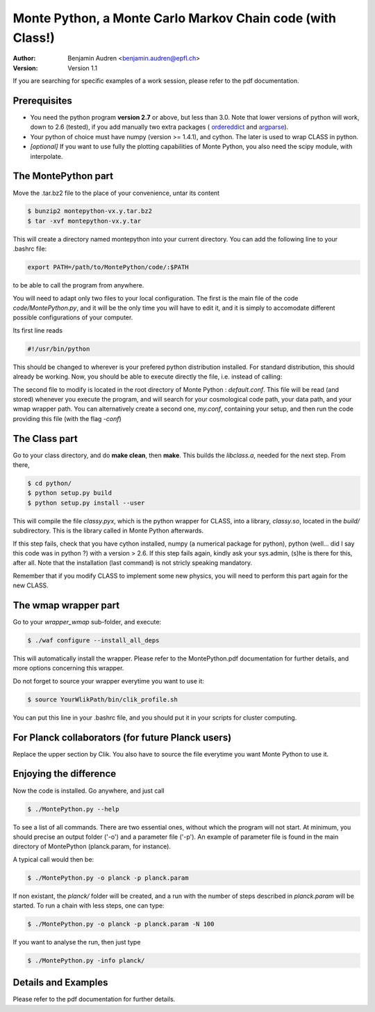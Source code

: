 ===========================================================
Monte Python, a Monte Carlo Markov Chain code (with Class!)
===========================================================

:Author: Benjamin Audren <benjamin.audren@epfl.ch>
:Version: Version 1.1


If you are searching for specific examples of a work session, please refer to
the pdf documentation.


Prerequisites
-------------

* You need the python program **version 2.7** or above, but less than 3.0.
  Note that lower versions of python will work, down to 2.6 (tested), if you
  add manually two extra packages (
  `ordereddict <http://code.activestate.com/recipes/576693/>`_ and 
  `argparse <https://pypi.python.org/pypi/argparse/1.2.1>`_).

* Your python of choice must have numpy (version >= 1.4.1), and cython. The
  later is used to wrap CLASS in python.

* *[optional]* If you want to use fully the plotting capabilities of Monte Python,
  you also need the scipy module, with interpolate.


The MontePython part
--------------------

Move the .tar.bz2 file to the place of your convenience, untar its content

.. code::

    $ bunzip2 montepython-vx.y.tar.bz2
    $ tar -xvf montepython-vx.y.tar

This will create a directory named montepython into your current directory.
You can add the following line to your .bashrc file:

.. code::

    export PATH=/path/to/MontePython/code/:$PATH

to be able to call the program from anywhere.

You will need to adapt only two files to your local configuration. The first
is the main file of the code `code/MontePython.py`, and it will be the only
time you will have to edit it, and it is simply to accomodate different
possible configurations of your computer.

Its first line reads

.. code::

    #!/usr/bin/python

This should be changed to wherever is your prefered python distribution
installed. For standard distribution, this should already be working. Now,
you should be able to execute directly the file, i.e. instead of calling:

The second file to modify is located in the root directory of Monte Python :
`default.conf`. This file will be read (and stored) whenever you execute the
program, and will search for your cosmological code path, your data path, and
your wmap wrapper path. You can alternatively create a second one, `my.conf`,
containing your setup, and then run the code providing this file (with the flag
`-conf`)


The Class part
--------------

Go to your class directory, and do **make clean**, then **make**. This builds the
`libclass.a`, needed for the next step. From there, 

.. code::

    $ cd python/
    $ python setup.py build
    $ python setup.py install --user

This will compile the file `classy.pyx`, which is the python wrapper for CLASS,
into a library, `classy.so`, located in the `build/` subdirectory. This is the
library called in Monte Python afterwards.

If this step fails, check that you have cython installed, numpy (a numerical
package for python), python (well... did I say this code was in python ?) with
a version > 2.6.  If this step fails again, kindly ask your sys.admin, (s)he
is there for this, after all. Note that the installation (last command) is
not stricly speaking mandatory.

Remember that if you modify CLASS to implement some new physics, you will need to
perform this part again for the new CLASS.


The wmap wrapper part
---------------------

Go to your `wrapper_wmap` sub-folder, and execute:

.. code::

    $ ./waf configure --install_all_deps

This will automatically install the wrapper. Please refer to the
MontePython.pdf documentation for further details, and more options concerning
this wrapper.

Do not forget to source your wrapper everytime you want to use it:

.. code::

    $ source YourWlikPath/bin/clik_profile.sh

You can put this line in your .bashrc file, and you should put it in your
scripts for cluster computing.


For Planck collaborators (for future Planck users)
--------------------------------------------------

Replace the upper section by Clik. You also have to source the file everytime
you want Monte Python to use it.


Enjoying the difference
-----------------------

Now the code is installed. Go anywhere, and just call

.. code::

    $ ./MontePython.py --help

To see a list of all commands. There are two essential ones, without which
the program will not start. At minimum, you should precise an output folder
('-o') and a parameter file ('-p'). An example of parameter file is found in
the main directory of MontePython (planck.param, for instance).

A typical call would then be:

.. code::

    $ ./MontePython.py -o planck -p planck.param

If non existant, the `planck/` folder will be created, and a run with the
number of steps described in `planck.param` will be started. To run a chain with
less steps, one can type:

.. code::

    $ ./MontePython.py -o planck -p planck.param -N 100

If you want to analyse the run, then just type

.. code::

    $ ./MontePython.py -info planck/


Details and Examples
--------------------

Please refer to the pdf documentation for further details.
